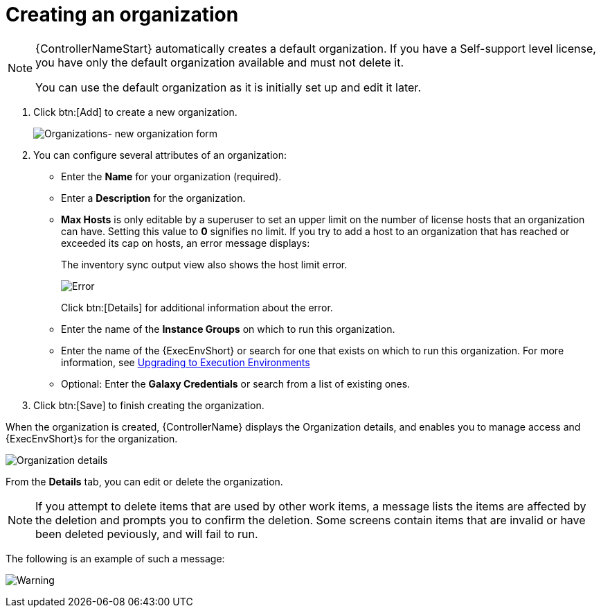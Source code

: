 [id="proc-controller-create-organization"]

= Creating an organization

[NOTE]
====
{ControllerNameStart} automatically creates a default organization. 
If you have a Self-support level license, you have only the default organization available and must not delete it.

You can use the default organization as it is initially set up and edit it later.
====

. Click btn:[Add] to create a new organization.
+
image:organizations-new-organization-form.png[Organizations- new organization form]

. You can configure several attributes of an organization:

* Enter the *Name* for your organization (required).
* Enter a *Description* for the organization.
* *Max Hosts* is only editable by a superuser to set an upper limit on the number of license hosts that an organization can have. 
Setting this value to *0* signifies no limit. 
If you try to add a host to an organization that has reached or exceeded its cap on hosts, an error message displays:
+
The inventory sync output view also shows the host limit error.
+
image:organizations-max-hosts-error-output-view.png[Error]
+
Click btn:[Details] for additional information about the error.
+
* Enter the name of the *Instance Groups* on which to run this organization.
* Enter the name of the {ExecEnvShort} or search for one that exists on which to run this organization. 
For more information, see link:https://docs.ansible.com/automation-controller/4.4/html/upgrade-migration-guide/upgrade_to_ees.html#upgrade-venv[Upgrading to Execution Environments]
* Optional: Enter the *Galaxy Credentials* or search from a list of existing ones.
. Click btn:[Save] to finish creating the organization.

When the organization is created, {ControllerName} displays the Organization details, and enables you to manage access and {ExecEnvShort}s for the organization.

image:organizations-show-record-for-example-organization.png[Organization details]

From the *Details* tab, you can edit or delete the organization.

[NOTE]
====
If you attempt to delete items that are used by other work items, a message lists the items are affected by the deletion and prompts you to confirm the deletion. 
Some screens contain items that are invalid or have been deleted peviously, and will fail to run.
====
 
The following is an example of such a message:

image:warning-deletion-dependencies.png[Warning]